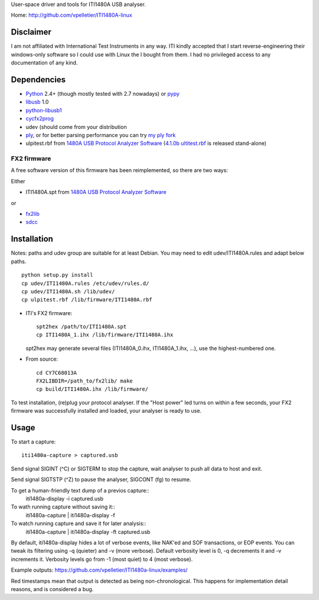 User-space driver and tools for ITI1480A USB analyser.

Home: http://github.com/vpelletier/ITI1480A-linux

Disclaimer
==========

I am not affiliated with International Test Instruments in any way.
ITI kindly accepted that I start reverse-engineering their windows-only
software so I could use with Linux the I bought from them.
I had no privileged access to any documentation of any kind.

Dependencies
============

- Python_ 2.4+ (though mostly tested with 2.7 nowadays) or pypy_

- libusb_ 1.0

- python-libusb1_

- cycfx2prog_

- udev (should come from your distribution

- ply_, or for better parsing performance you can try `my ply fork`_

- ulpitest.rbf from `1480A USB Protocol Analyzer Software`_
  (`4.1.0b ultitest.rbf`_ is released stand-alone)

FX2 firmware
------------

A free software version of this firmware has been reimplemented, so there are
two ways:

Either

- ITI1480A.spt from `1480A USB Protocol Analyzer Software`_

or

- fx2lib_

- sdcc_

Installation
============

Notes: paths and udev group are suitable for at least Debian. You may need to
edit udev/ITI1480A.rules and adapt below paths.

::

  python setup.py install
  cp udev/ITI1480A.rules /etc/udev/rules.d/
  cp udev/ITI1480A.sh /lib/udev/
  cp ulpitest.rbf /lib/firmware/ITI1480A.rbf

- ITI's FX2 firmware::

    spt2hex /path/to/ITI1480A.spt
    cp ITI1480A_1.ihx /lib/firmware/ITI1480A.ihx

  spt2hex may generate several files (ITI1480A_0.ihx, ITI1480A_1.ihx, ...), use
  the highest-numbered one.

- From source::

    cd CY7C68013A
    FX2LIBDIR=/path_to/fx2lib/ make
    cp build/ITI1480A.ihx /lib/firmware/

To test installation, (re)plug your protocol analyser. If the "Host power" led
turns on within a few seconds, your FX2 firmware was successfully installed and
loaded, your analyser is ready to use.

Usage
=====

To start a capture::

  iti1480a-capture > captured.usb

Send signal SIGINT (^C) or SIGTERM to stop the capture, wait analyser to push
all data to host and exit.

Send signal SIGTSTP (^Z) to pause the analyser, SIGCONT (fg) to resume.

To get a human-friendly text dump of a previos capture::
  iti1480a-display -i captured.usb

To wath running capture without saving it::
  iti1480a-capture | iti1480a-display -f

To watch running capture and save it for later analysis::
  iti1480a-capture | iti1480a-display -ft captured.usb

By default, iti1480a-display hides a lot of verbose events, like NAK'ed and SOF
transactions, or EOP events. You can tweak its filtering using -q (quieter) and
-v (more verbose). Default verbosity level is 0, -q decrements it and -v
increments it. Verbosity levels go from -1 (most quiet) to 4 (most verbose).

Example outputs: https://github.com/vpelletier/ITI1480a-linux/examples/

Red timestamps mean that output is detected as being non-chronological. This
happens for implementation detail reasons, and is considered a bug.

.. _Python: http://www.python.org/
.. _pypy: http://www.pypy.org/
.. _libusb: http://www.libusb.org/wiki/libusb-1.0
.. _python-libusb1: http://pypi.python.org/pypi/libusb1
.. _cycfx2prog: http://www.triplespark.net/elec/periph/USB-FX2/software/
.. _1480A USB Protocol Analyzer Software: http://www.internationaltestinstruments.com/ , can be installed with wine
.. _4.1.0b ultitest.rbf: http://www.internationaltestinstruments.com/Downloads/UlpiTest.rbf
.. _ply: http://www.dabeaz.com/ply/
.. _my ply fork:  https://github.com/vpelletier/ply
.. _fx2lib: https://github.com/henryhallam/fx2lib
.. _sdcc: http://sdcc.sourceforge.net
